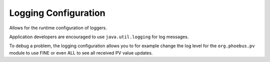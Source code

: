 Logging Configuration
=====================

Allows for the runtime configuration of loggers.

Application developers are encouraged to
use ``java.util.logging`` for log messages.

To debug a problem, the logging configuration
allows you to for example change the log level
for the ``org.phoebus.pv`` module to use FINE
or even ALL to see all received PV value updates.